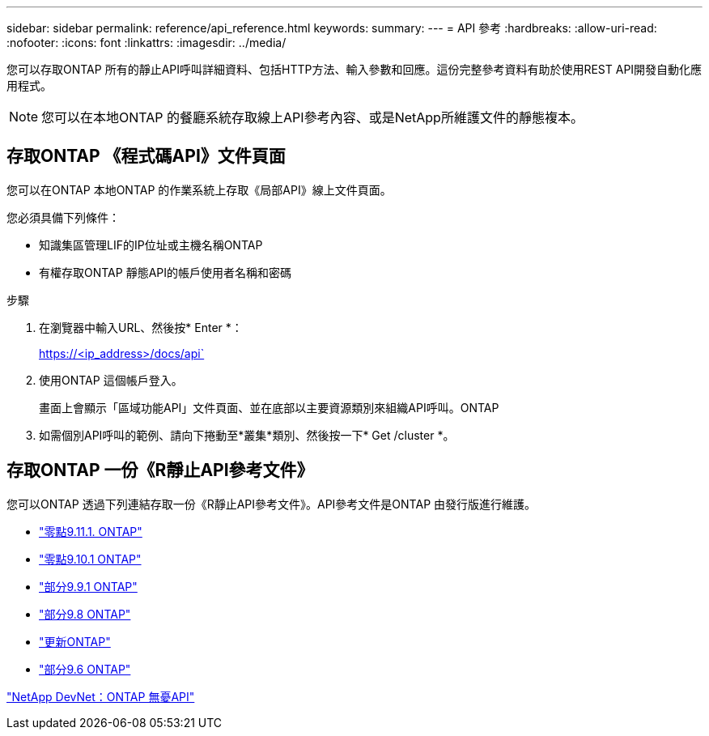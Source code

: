 ---
sidebar: sidebar 
permalink: reference/api_reference.html 
keywords:  
summary:  
---
= API 參考
:hardbreaks:
:allow-uri-read: 
:nofooter: 
:icons: font
:linkattrs: 
:imagesdir: ../media/


[role="lead"]
您可以存取ONTAP 所有的靜止API呼叫詳細資料、包括HTTP方法、輸入參數和回應。這份完整參考資料有助於使用REST API開發自動化應用程式。


NOTE: 您可以在本地ONTAP 的餐廳系統存取線上API參考內容、或是NetApp所維護文件的靜態複本。



== 存取ONTAP 《程式碼API》文件頁面

[role="lead"]
您可以在ONTAP 本地ONTAP 的作業系統上存取《局部API》線上文件頁面。

您必須具備下列條件：

* 知識集區管理LIF的IP位址或主機名稱ONTAP
* 有權存取ONTAP 靜態API的帳戶使用者名稱和密碼


.步驟
. 在瀏覽器中輸入URL、然後按* Enter *：
+
https://<ip_address>/docs/api`

. 使用ONTAP 這個帳戶登入。
+
畫面上會顯示「區域功能API」文件頁面、並在底部以主要資源類別來組織API呼叫。ONTAP

. 如需個別API呼叫的範例、請向下捲動至*叢集*類別、然後按一下* Get /cluster *。




== 存取ONTAP 一份《R靜止API參考文件》

[role="lead"]
您可以ONTAP 透過下列連結存取一份《R靜止API參考文件》。API參考文件是ONTAP 由發行版進行維護。

* https://library.netapp.com/ecmdocs/ECMLP2882307/html/["零點9.11.1. ONTAP"^]
* https://library.netapp.com/ecmdocs/ECMLP2879871/html/["零點9.10.1 ONTAP"^]
* https://library.netapp.com/ecmdocs/ECMLP2876964/html/["部分9.9.1 ONTAP"^]
* https://library.netapp.com/ecmdocs/ECMLP2874708/html/["部分9.8 ONTAP"^]
* https://library.netapp.com/ecmdocs/ECMLP2862544/html/["更新ONTAP"^]
* https://library.netapp.com/ecmdocs/ECMLP2856304/html/["部分9.6 ONTAP"^]


https://devnet.netapp.com/restapi.php["NetApp DevNet：ONTAP 無憂API"^]
